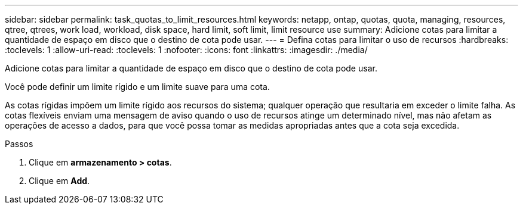 ---
sidebar: sidebar 
permalink: task_quotas_to_limit_resources.html 
keywords: netapp, ontap, quotas, quota, managing, resources, qtree, qtrees, work load, workload, disk space, hard limit, soft limit, limit resource use 
summary: Adicione cotas para limitar a quantidade de espaço em disco que o destino de cota pode usar. 
---
= Defina cotas para limitar o uso de recursos
:hardbreaks:
:toclevels: 1
:allow-uri-read: 
:toclevels: 1
:nofooter: 
:icons: font
:linkattrs: 
:imagesdir: ./media/


[role="lead"]
Adicione cotas para limitar a quantidade de espaço em disco que o destino de cota pode usar.

Você pode definir um limite rígido e um limite suave para uma cota.

As cotas rígidas impõem um limite rígido aos recursos do sistema; qualquer operação que resultaria em exceder o limite falha. As cotas flexíveis enviam uma mensagem de aviso quando o uso de recursos atinge um determinado nível, mas não afetam as operações de acesso a dados, para que você possa tomar as medidas apropriadas antes que a cota seja excedida.

.Passos
. Clique em *armazenamento > cotas*.
. Clique em *Add*.

